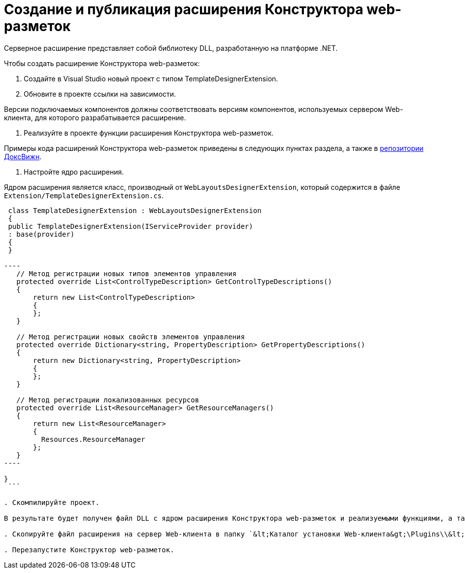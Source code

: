 = Создание и публикация расширения Конструктора web-разметок

Серверное расширение представляет собой библиотеку DLL, разработанную на платформе .NET.

Чтобы создать расширение Конструктора web-разметок:

. Создайте в Visual Studio новый проект с типом TemplateDesignerExtension.

. Обновите в проекте ссылки на зависимости.

Версии подключаемых компонентов должны соответствовать версиям компонентов, используемых сервером Web-клиента, для которого разрабатывается расширение.

. Реализуйте в проекте функции расширения Конструктора web-разметок.

Примеры кода расширений Конструктора web-разметок приведены в следующих пунктах раздела, а также в link:HowUseDocJsApi.md[репозитории ДоксВижн].

. Настройте ядро расширения.

Ядром расширения является класс, производный от `WebLayoutsDesignerExtension`, который содержится в файле `Extension/TemplateDesignerExtension.cs`.

```csharp
 class TemplateDesignerExtension : WebLayoutsDesignerExtension
 {
 public TemplateDesignerExtension(IServiceProvider provider)
 : base(provider)
 {
 }

----
   // Метод регистрации новых типов элементов управления
   protected override List<ControlTypeDescription> GetControlTypeDescriptions()
   {
       return new List<ControlTypeDescription>
       {
       };
   }

   // Метод регистрации новых свойств элементов управления
   protected override Dictionary<string, PropertyDescription> GetPropertyDescriptions()
   {
       return new Dictionary<string, PropertyDescription>
       {
       };
   }

   // Метод регистрации локализованных ресурсов
   protected override List<ResourceManager> GetResourceManagers()
   {
       return new List<ResourceManager>
       {
         Resources.ResourceManager
       };
   }
----

}
 ```

. Скомпилируйте проект.

В результате будет получен файл DLL с ядром расширения Конструктора web-разметок и реализуемыми функциями, а также файлы DLL с локализованными ресурсами.

. Скопируйте файл расширения на сервер Web-клиента в папку `&lt;Каталог установки Web-клиента&gt;\Plugins\\&lt;Каталог Решения&gt;`. Каталог Решения необходимо создать самостоятельно. Ресурсные сборки нужно скопировать в папки `&lt;Каталог установки Web-клиента&gt;\ru\` (для русской локализации), `&lt;Каталог установки Web-клиента&gt;\uk\` (для английской локализации) и т.д.

. Перезапустите Конструктор web-разметок.